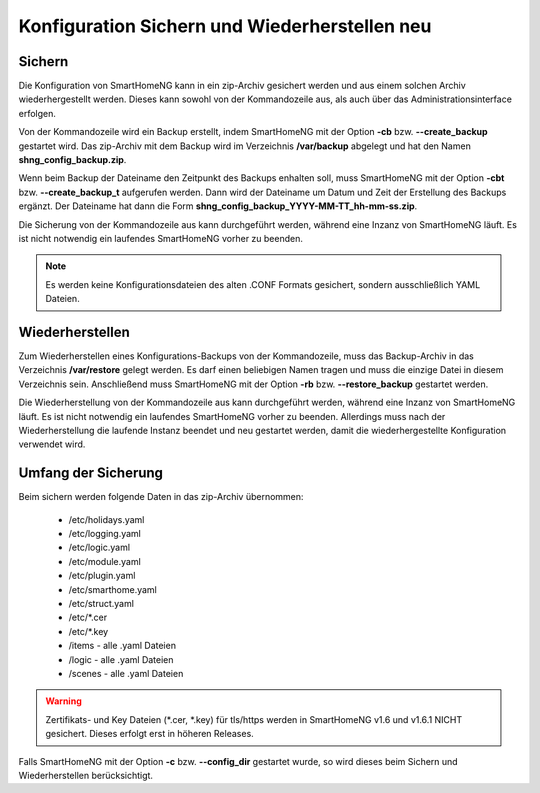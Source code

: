 
.. index:: Konfiguration; Sichern und Wiederherstellen

.. role:: redsup
.. role:: bluesup

========================================================
Konfiguration Sichern und Wiederherstellen :redsup:`neu`
========================================================

.. index:: Backup; Kommandozeile
.. index:: Sichern; Kommandozeile
.. index:: Konfiguration; Backup

-------
Sichern
-------

Die Konfiguration von SmartHomeNG kann in ein zip-Archiv gesichert werden und aus einem solchen Archiv wiederhergestellt
werden. Dieses kann sowohl von der Kommandozeile aus, als auch über das Administrationsinterface erfolgen.

Von der Kommandozeile wird ein Backup erstellt, indem SmartHomeNG mit der Option **-cb** bzw. **--create_backup**
gestartet wird. Das zip-Archiv mit dem Backup wird im Verzeichnis **/var/backup** abgelegt und hat den Namen
**shng_config_backup.zip**.

Wenn beim Backup der Dateiname den Zeitpunkt des Backups enhalten soll, muss SmartHomeNG mit der Option **-cbt** bzw.
**--create_backup_t** aufgerufen werden. Dann wird der Dateiname um Datum und Zeit der Erstellung des Backups ergänzt.
Der Dateiname hat dann die Form **shng_config_backup_YYYY-MM-TT_hh-mm-ss.zip**.

Die Sicherung von der Kommandozeile aus kann durchgeführt werden, während eine Inzanz von SmartHomeNG läuft. Es ist
nicht notwendig ein laufendes SmartHomeNG vorher zu beenden.

.. note::

   Es werden keine Konfigurationsdateien des alten .CONF Formats gesichert, sondern ausschließlich YAML Dateien.


.. index:: Restore; Kommandozeile
.. index:: Wiederherstellen; Kommandozeile
.. index:: Konfiguration; Restore

----------------
Wiederherstellen
----------------

Zum Wiederherstellen eines Konfigurations-Backups von der Kommandozeile, muss das Backup-Archiv in das Verzeichnis
**/var/restore** gelegt werden. Es darf einen beliebigen Namen tragen und muss die einzige Datei in diesem Verzeichnis
sein. Anschließend muss SmartHomeNG mit der Option **-rb** bzw. **--restore_backup** gestartet werden.

Die Wiederherstellung von der Kommandozeile aus kann durchgeführt werden, während eine Inzanz von SmartHomeNG läuft.
Es ist nicht notwendig ein laufendes SmartHomeNG vorher zu beenden. Allerdings muss nach der Wiederherstellung die
laufende Instanz beendet und neu gestartet werden, damit die wiederhergestellte Konfiguration verwendet wird.


--------------------
Umfang der Sicherung
--------------------

Beim sichern werden folgende Daten in das zip-Archiv übernommen:

  - /etc/holidays.yaml
  - /etc/logging.yaml
  - /etc/logic.yaml
  - /etc/module.yaml
  - /etc/plugin.yaml
  - /etc/smarthome.yaml
  - /etc/struct.yaml
  - /etc/\*.cer
  - /etc/\*.key
  - /items - alle .yaml Dateien
  - /logic - alle .yaml Dateien
  - /scenes - alle .yaml Dateien

.. warning::

    Zertifikats- und Key Dateien (\*.cer, \*.key) für tls/https werden in SmartHomeNG v1.6 und v1.6.1 NICHT gesichert.
    Dieses erfolgt erst in höheren Releases.


Falls SmartHomeNG mit der Option **-c** bzw. **--config_dir** gestartet wurde, so wird dieses beim Sichern und
Wiederherstellen berücksichtigt.

